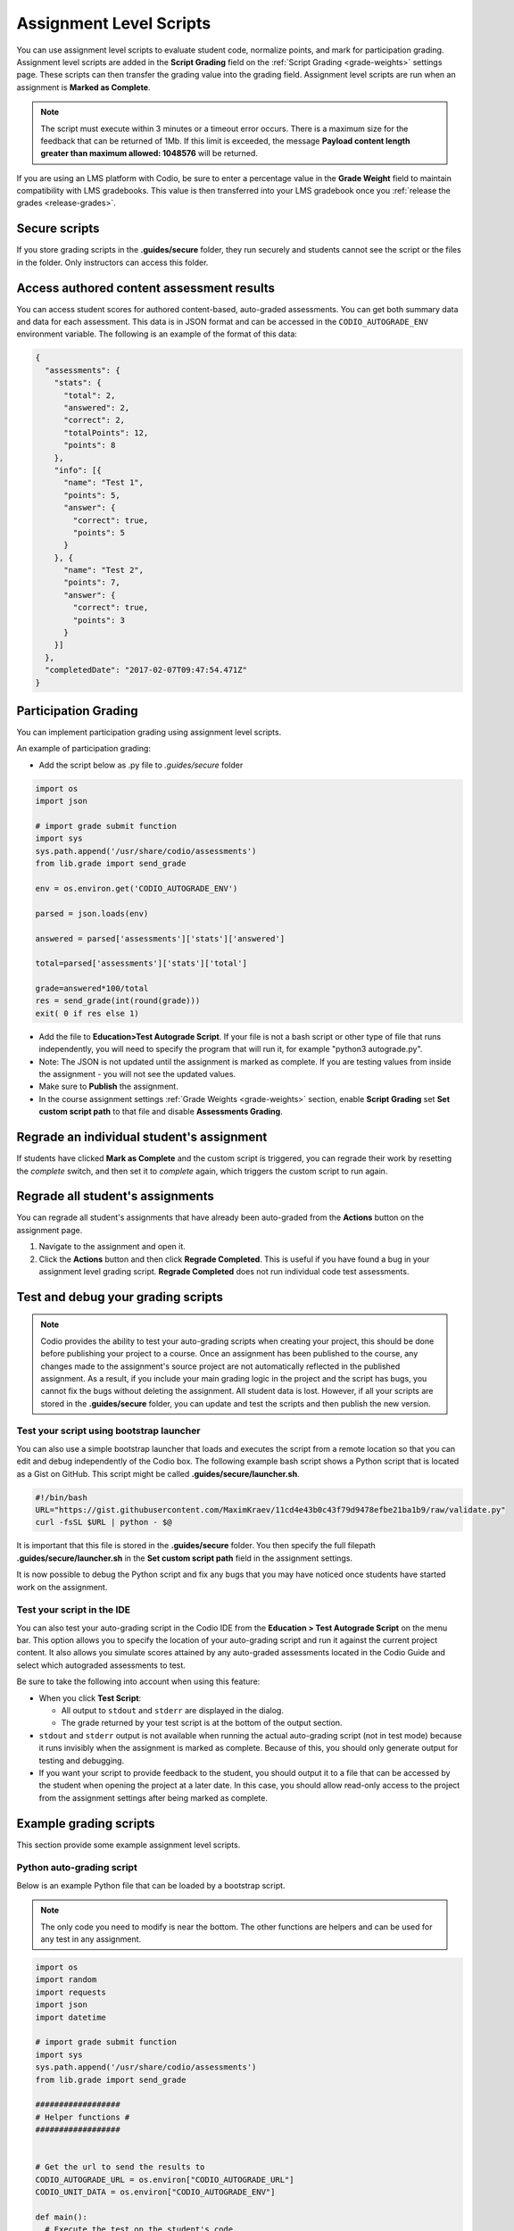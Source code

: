 .. meta::
   :description: Assignment level scripts have access to data about all the assessments in an assignment.
   
.. _auto-grade-scripts:

Assignment Level Scripts
========================
You can use assignment level scripts to evaluate student code, normalize points, and mark for participation grading. Assignment level scripts are added in the **Script Grading** field on the :ref:`Script Grading <grade-weights>` settings page. These scripts can then transfer the grading value into the grading field. Assignment level scripts are run when an assignment is **Marked as Complete**.

.. Note:: The script must execute within 3 minutes or a timeout error occurs. There is a maximum size for the feedback that can be returned of 1Mb. If this limit is exceeded, the message **Payload content length greater than maximum allowed: 1048576** will be returned.

If you are using an LMS platform with Codio, be sure to enter a percentage value in the **Grade Weight** field to maintain compatibility with LMS gradebooks. This value is then transferred into your LMS gradebook once you :ref:`release the grades <release-grades>`.

Secure scripts
-------------- 
If you store grading scripts in the **.guides/secure** folder, they run securely and students cannot see the script or the files in the folder. Only instructors can access this folder.

Access authored content assessment results
------------------------------------------
You can access student scores for authored content-based, auto-graded assessments. You can get both summary data and data for each assessment. This data is in JSON format and can be accessed in the ``CODIO_AUTOGRADE_ENV`` environment variable. The following is an example of the format of this data:

.. code:: ini

    {
      "assessments": {
        "stats": {
          "total": 2,
          "answered": 2,
          "correct": 2,
          "totalPoints": 12,
          "points": 8
        },
        "info": [{
          "name": "Test 1",
          "points": 5,
          "answer": {
            "correct": true,
            "points": 5
          }
        }, {
          "name": "Test 2",
          "points": 7,
          "answer": {
            "correct": true,
            "points": 3
          }
        }]
      },
      "completedDate": "2017-02-07T09:47:54.471Z"
    }

.. _participation-grading:

Participation Grading
---------------------

You can implement participation grading using assignment level scripts. 

An example of participation grading:

- Add the script below as .py file to `.guides/secure` folder

.. code:: python

    import os
    import json

    # import grade submit function
    import sys
    sys.path.append('/usr/share/codio/assessments')
    from lib.grade import send_grade

    env = os.environ.get('CODIO_AUTOGRADE_ENV')

    parsed = json.loads(env)

    answered = parsed['assessments']['stats']['answered']

    total=parsed['assessments']['stats']['total']

    grade=answered*100/total
    res = send_grade(int(round(grade)))
    exit( 0 if res else 1)


- Add the file to **Education>Test Autograde Script**. If your file is not a bash script or other type of file that runs independently, you will need to specify the program that will run it, for example "python3 autograde.py".
- Note: The JSON is not updated until the assignment is marked as complete. If you are testing values from inside the assignment - you will not see the updated values.
- Make sure to **Publish** the assignment.
- In the course assignment settings :ref:`Grade Weights <grade-weights>` section, enable **Script Grading** set **Set custom script path** to that file and disable **Assessments Grading**.

Regrade an individual student's assignment
------------------------------------------
If students have clicked **Mark as Complete** and the custom script is triggered, you can regrade their work by resetting the `complete` switch, and then set it to *complete* again, which triggers the custom script to run again.

Regrade all student's assignments
---------------------------------
You can regrade all student's assignments that have already been auto-graded from the **Actions** button on the assignment page.

1. Navigate to the assignment and open it.
2. Click the **Actions** button and then click **Regrade Completed**. This is useful if you have found a bug in your assignment level grading script. **Regrade Completed** does not run individual code test assessments.

Test and debug your grading scripts
-----------------------------------
.. Note:: Codio provides the ability to test your auto-grading scripts when creating your project, this should be done before publishing your project to a course. Once an assignment has been published to the course, any changes made to the assignment's source project are not automatically reflected in the published assignment. As a result, if you include your main grading logic in the project and the script has bugs, you cannot fix the bugs without deleting the assignment. All student data is lost. However, if all your scripts are stored in the **.guides/secure** folder, you can update and test the scripts and then publish the new version.

Test your script using bootstrap launcher
.........................................
You can also use a simple bootstrap launcher that loads and executes the script from a remote location so that you can edit and debug independently of the Codio box. The following example bash script shows a Python script that is located as a Gist on GitHub. This script might be called **.guides/secure/launcher.sh**.

.. code:: bash

    #!/bin/bash
    URL="https://gist.githubusercontent.com/MaximKraev/11cd4e43b0c43f79d9478efbe21ba1b9/raw/validate.py"
    curl -fsSL $URL | python - $@

It is important that this file is stored in the **.guides/secure** folder. You then specify the full filepath **.guides/secure/launcher.sh** in the **Set custom script path** field in the assignment settings.

It is now possible to debug the Python script and fix any bugs that you may have noticed once students have started work on the assignment.

Test your script in the IDE
...........................
You can also test your auto-grading script in the Codio IDE from the **Education > Test Autograde Script** on the menu bar. This option allows you to specify the location of your auto-grading script and run it against the current project content. It also allows you simulate scores attained by any auto-graded assessments located in the Codio Guide and select which autograded assessments to test.

.. image:: /img/autograde-test.png
   :alt: Autograde Test

Be sure to take the following into account when using this feature:

- When you click **Test Script**:

  - All output to ``stdout`` and ``stderr`` are displayed in the dialog.
  - The grade returned by your test script is at the bottom of the output section.

- ``stdout`` and ``stderr`` output is not available when running the actual auto-grading script (not in test mode) because it runs invisibly when the assignment is marked as complete. Because of this, you should only generate output for testing and debugging.
- If you want your script to provide feedback to the student, you should output it to a file that can be accessed by the student when opening the project at a later date. In this case, you should allow read-only access to the project from the assignment settings after being marked as complete.

Example grading scripts
-----------------------
This section provide some example assignment level scripts.

Python auto-grading script
..........................
Below is an example Python file that can be loaded by a bootstrap script.

.. Note:: The only code you need to modify is near the bottom. The other functions are helpers and can be used for any test in any assignment.

.. code:: python

    import os
    import random
    import requests
    import json
    import datetime

    # import grade submit function
    import sys
    sys.path.append('/usr/share/codio/assessments')
    from lib.grade import send_grade

    ##################
    # Helper functions #
    ##################


    # Get the url to send the results to
    CODIO_AUTOGRADE_URL = os.environ["CODIO_AUTOGRADE_URL"]
    CODIO_UNIT_DATA = os.environ["CODIO_AUTOGRADE_ENV"]

    def main():
      # Execute the test on the student's code
      grade = validate_code()
      # Send the grade back to Codio with the penalty factor applied
      res = send_grade(int(round(grade)))
      exit( 0 if res else 1)

    ########################################
    # You only need to modify the code below #
    ########################################

    # Your actual test logic
    # Our demo function is just generating some random score
    def validate_code():
      return random.randint(10, 100)

    main()



Bash auto-grading script
........................
Below is an example bash script file that can be stored in the **.guides/secure** folder:

.. code:: bash

    #!/bin/bash
    set -e
    # Your actual test logic
    # Our demo function is just generating some random score
    POINTS=$(( ( RANDOM % 100 )  + 1 ))
    # Show json based passed environment
    echo $CODIO_AUTOGRADE_ENV
    # Send the grade back to Codio
    curl --retry 3 -s "$CODIO_AUTOGRADE_URL&grade=$POINTS"

Sending Points to Codio
----------------------

Codio provides a Python library to facilitate reporting points from your custom scripts. There are four functions in this library: `send_grade`, `send_grade_v2`, `send_partial` and `send_partial_v2`. See :ref:`Allow Partial Points <partial-points>` for more information about setting up partial points.

In order to use this library you need to add the following code to the top of your grading script:

.. code:: python

    # import grade submit function
    sys.path.append('/usr/share/codio/assessments')
    from lib.grade import send_grade 

or:

.. code:: python

    # import grade submit function
    sys.path.append('/usr/share/codio/assessments')
    from lib.grade import send_grade_v2, FORMAT_V2_MD, FORMAT_V2_HTML, FORMAT_V2_TXT
    
The calls to use these functions are as follows:

.. code:: python

    send_grade(grade) 

`grade` - Should be 0 or the total point value for the assessment.

.. code:: python

    send_grade_v2(grade, feedback, format=FORMAT_V2_TXT, extra_credit=None)

`grade` - Should be 0 or the total point value for the assessment.

`feedback` - The buffer containing the feedback for your student - maximum size is 1 Mb.

`format` - The format can be Markdown, HTML or text and the default is text.

`extra_credit` - Extra points beyond the value for doing this correctly. These do not get passed to an LMS system automatically, just the percentage correct.

Auto-grading enhancements
-------------------------
The V2 versions of the grading functions allow you to:

- Send feedback in different formats such as HTML and Markdown/plaintext.
- Allow separate debug logs.
- Notify (instructors and students) and reopen assignments for a student on grade script failure.


If you don't use the send_grade functions, this URL (passed as an environment variable) can be used:```CODIO_AUTOGRADE_V2_URL```

These variables allow POST and GET requests with the following parameters:

- **Grade** (```CODIO_AUTOGRADE_V2_URL```) - return 0-100 percent. This is the percent correct out of total possible points.
- **Feedback** - text
- **Format** - html, md, txt - txt is default

With the V2 versions of grading, the script output is saved as a debug log. This means that all information you want to pass to students must use the **Feedback** mechanism.

If the script fails:

- The attempt is recorded.
- The assignment is not locked (if due date is not passed).
- An email notification with information about the problem is sent to the course instructor(s) containing the debug output from the script.

Example Python auto-grading script 
..................................

.. code:: python

    import os
    import random
    import requests
    import json
    # import grade submit function
    import sys
    sys.path.append('/usr/share/codio/assessments')
    from lib.grade import send_grade_v2, FORMAT_V2_MD, FORMAT_V2_HTML, FORMAT_V2_TXT
    def main():
      # Execute the test on the student's code
      grade = random.randint(10, 100)
      # Send the grade back to Codio with the penatly factor applied

      res = send_grade_v2(int(round(grade)), '### Hi here', FORMAT_V2_MD)
      exit( 0 if res else 1)

    main()


Example Bash auto-grading script
................................

.. code:: bash

    #!/bin/bash
    set -e
    POINTS=$(( ( RANDOM % 100 )  + 1 ))
    curl --retry 3 -s "$CODIO_AUTOGRADE_V2_URL" -d grade=$POINTS -d format=md -d feedback=test